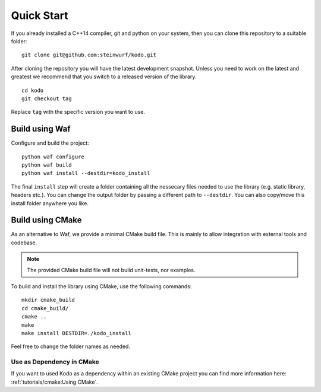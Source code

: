 Quick Start
===========

If you already installed a C++14 compiler, git and python on your system,
then you can clone this repository to a suitable folder::

    git clone git@github.com:steinwurf/kodo.git

After cloning the repository you will have the latest development snapshot.
Unless you need to work on the latest and greatest we recommend that you
switch to a released version of the library.

.. parsed-literal::

  cd kodo
  git checkout tag

Replace ``tag`` with the specific version you want to use.

Build using Waf
---------------

Configure and build the project::

    python waf configure
    python waf build
    python waf install --destdir=kodo_install

The final ``install`` step will create a folder containing all the nessecary
files needed to use the library (e.g. static library, headers etc.). You
can change the output folder by passing a different path to ``--destdir``.
You can also copy/move this install folder anywhere you like.

Build using CMake
-----------------
As an alternative to Waf, we provide a minimal CMake build file. This is mainly
to allow integration with external tools and codebase.

.. note:: The provided CMake build file will not build unit-tests, nor examples.

To build and install the library using CMake, use the following commands::

    mkdir cmake_build
    cd cmake_build/
    cmake ..
    make
    make install DESTDIR=./kodo_install

Feel free to change the folder names as needed.

Use as Dependency in CMake
..........................

If you want to used Kodo as a dependency within an existing CMake project you
can find more information here: :ref:`tutorials/cmake:Using CMake`.
